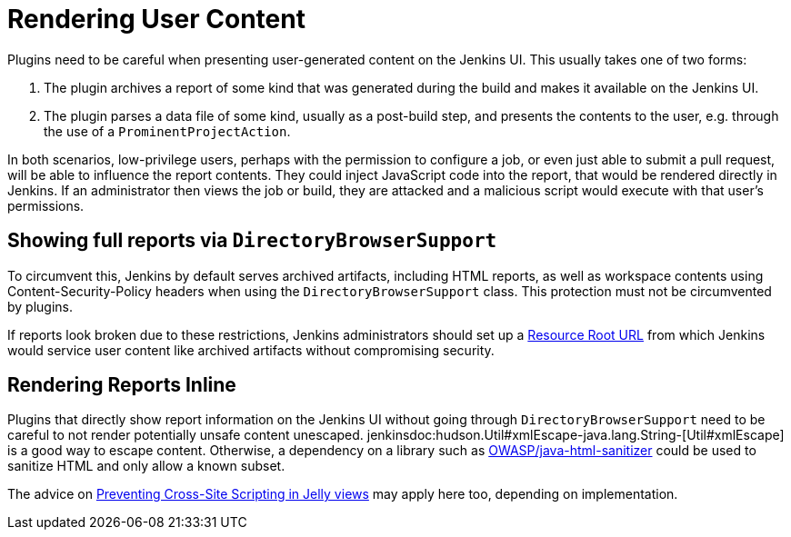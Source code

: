 = Rendering User Content

Plugins need to be careful when presenting user-generated content on the Jenkins UI.
This usually takes one of two forms:

1. The plugin archives a report of some kind that was generated during the build and makes it available on the Jenkins UI.
2. The plugin parses a data file of some kind, usually as a post-build step, and presents the contents to the user, e.g. through the use of a `ProminentProjectAction`.

In both scenarios, low-privilege users, perhaps with the permission to configure a job, or even just able to submit a pull request, will be able to influence the report contents.
They could inject JavaScript code into the report, that would be rendered directly in Jenkins.
If an administrator then views the job or build, they are attacked and a malicious script would execute with that user's permissions.

## Showing full reports via `DirectoryBrowserSupport`

To circumvent this, Jenkins by default serves archived artifacts, including HTML reports, as well as workspace contents using Content-Security-Policy headers when using the `DirectoryBrowserSupport` class.
This protection must not be circumvented by plugins.

If reports look broken due to these restrictions, Jenkins administrators should set up a link:/doc/upgrade-guide/2.204/#resource-domain-support[Resource Root URL] from which Jenkins would service user content like archived artifacts without compromising security.

## Rendering Reports Inline

Plugins that directly show report information on the Jenkins UI without going through `DirectoryBrowserSupport` need to be careful to not render potentially unsafe content unescaped.
jenkinsdoc:hudson.Util#xmlEscape-java.lang.String-[Util#xmlEscape] is a good way to escape content.
Otherwise, a dependency on a library such as https://github.com/OWASP/java-html-sanitizer[OWASP/java-html-sanitizer] could be used to sanitize HTML and only allow a known subset.

The advice on link:../xss-prevention[Preventing Cross-Site Scripting in Jelly views] may apply here too, depending on implementation.
